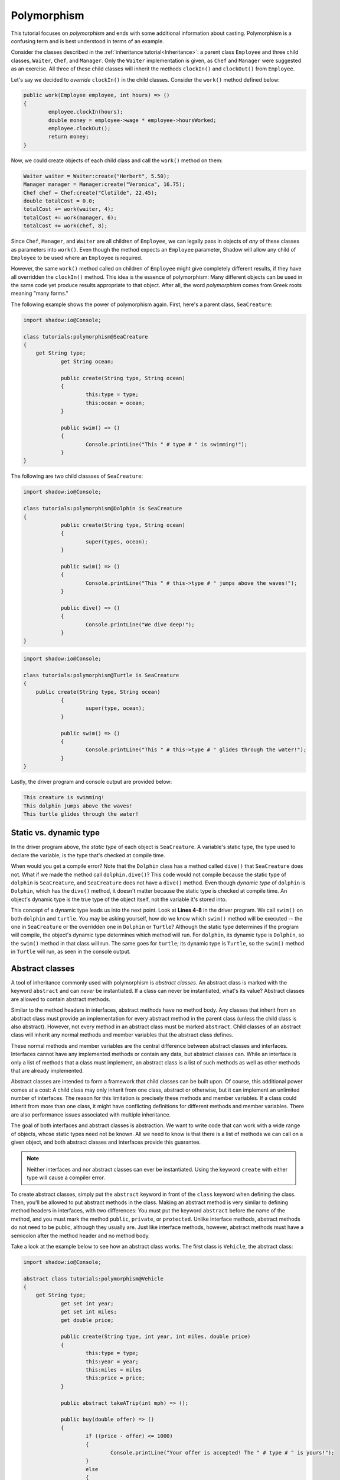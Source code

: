 ************
Polymorphism
************

This tutorial focuses on *polymorphism* and ends with some additional information about casting. Polymorphism is a confusing term and is best understood in terms of an example. 

Consider the classes described in the :ref:`inheritance tutorial<Inheritance>`: a parent class ``Employee`` and three child classes, ``Waiter``, ``Chef``, and ``Manager``. Only the ``Waiter`` implementation is given, as ``Chef`` and ``Manager`` were suggested as an exercise. All three of these child classes will inherit the methods ``clockIn()`` and ``clockOut()`` from ``Employee``.


Let's say we decided to *override* ``clockIn()`` in the child classes.  Consider the ``work()`` method defined below:

.. code-block:: shadow

	public work(Employee employee, int hours) => ()
	{
		employee.clockIn(hours);
		double money = employee->wage * employee->hoursWorked;
		employee.clockOut();
		return money;
	}


Now, we could create objects of each child class and call the ``work()`` method on them:

.. code-block:: shadow

	Waiter waiter = Waiter:create("Herbert", 5.50);
	Manager manager = Manager:create("Veronica", 16.75);
	Chef chef = Chef:create("Clotilde", 22.45);	
	double totalCost = 0.0;
	totalCost += work(waiter, 4);
	totalCost += work(manager, 6);
	totalCost += work(chef, 8);

Since ``Chef``, ``Manager``, and ``Waiter`` are all children of ``Employee``, we can legally pass in objects of *any* of these classes as parameters into ``work()``.  Even though the method expects an ``Employee`` parameter, Shadow will allow any child of ``Employee`` to be used where an ``Employee`` is required.

However, the same ``work()`` method called on children of ``Employee`` might give completely different results, if they have all overridden the ``clockIn()`` method. This idea is the  essence of polymorphism: Many different objects can be used in the same code yet produce results appropriate to that object. After all, the word *polymorphism* comes from Greek roots meaning "many forms." 

The following example shows the power of polymorphism again. First, here's a parent class, ``SeaCreature``: 

.. code-block:: shadow

    import shadow:io@Console;

    class tutorials:polymorphism@SeaCreature
    {
        get String type; 
		get String ocean; 
		
		public create(String type, String ocean)
		{
			this:type = type; 
			this:ocean = ocean; 
		}
		
		public swim() => ()
		{
			Console.printLine("This " # type # " is swimming!"); 
		}
    }

The following are two child classses of ``SeaCreature``:

.. code-block:: shadow

    import shadow:io@Console;

    class tutorials:polymorphism@Dolphin is SeaCreature
    {
		public create(String type, String ocean)
		{
			super(types, ocean); 
		}
		
		public swim() => ()
		{
			Console.printLine("This " # this->type # " jumps above the waves!"); 
		}
		
		public dive() => ()
		{
			Console.printLine("We dive deep!");
		}
    }

 

.. code-block:: shadow

    import shadow:io@Console;

    class tutorials:polymorphism@Turtle is SeaCreature
    {
        public create(String type, String ocean)
		{
			super(type, ocean); 
		}
	
		public swim() => ()
		{
			Console.printLine("This " # this->type # " glides through the water!"); 
		}
    }

Lastly, the driver program and console output are provided below:

.. code-block:: shadow
	:linenos:

    SeaCreature creature = SeaCreature:create("creature", "Arctic"); 
    creature.swim(); 
		
    SeaCreature dolphin = Dolphin:create("dolphin", "Atlantic"); 
    dolphin.swim(); 
		
    SeaCreature turtle = Turtle:create("turtle", "Pacific"); 
    turtle.swim(); 

.. code-block:: console

    This creature is swimming!
    This dolphin jumps above the waves!
    This turtle glides through the water!
	

Static vs. dynamic type
=======================

In the driver program above, the *static type* of each object is ``SeaCreature``. A variable's static type, the type used to declare the variable, is the type that's checked at compile time. 

When would you get a compile error? Note that the ``Dolphin`` class has a method called ``dive()`` that ``SeaCreature`` does not.  What if we made the method call ``dolphin.dive()``? This code would not compile because the static type of ``dolphin`` is ``SeaCreature``, and ``SeaCreature`` does not have a ``dive()`` method. Even though *dynamic type* of ``dolphin`` is  ``Dolphin``, which has the ``dive()`` method, it doesn't matter because the static type is checked at compile time. An object's dynamic type is the true type of the object itself, not the variable it's stored into. 

This concept of a dynamic type leads us into the next point. Look at **Lines 4-8** in the driver program. We call ``swim()`` on both ``dolphin`` and ``turtle``. You may be asking yourself, how do we know which ``swim()`` method will be executed -- the one in ``SeaCreature`` or the overridden one in ``Dolphin`` or ``Turtle``? Although the static type determines if the program will compile, the object's dynamic type determines which method will run. For ``dolphin``, its dynamic type is ``Dolphin``, so the ``swim()`` method in that class will run. The same goes for ``turtle``; its dynamic type is ``Turtle``, so the ``swim()`` method in ``Turtle`` will run, as seen in the console output.


Abstract classes
================

A tool of inheritance commonly used with polymorphism is *abstract classes*.  An abstract class is marked with the keyword ``abstract`` and can *never* be instantiated.  If a class can never be instantiated, what's its value?  Abstract classes are allowed to contain abstract methods.

Similar to the method headers in interfaces, abstract methods have no method body.  Any classes that inherit from an abstract class must provide an implementation for every abstract method in the parent class (unless the child class is also abstract).  However, not every method in an abstract class must be marked ``abstract``. Child classes of an abstract class will inherit any normal methods and member variables that the abstract class defines.

These normal methods and member variables are the central difference between abstract classes and interfaces.  Interfaces cannot have any implemented methods or contain any data, but abstract classes can.  While an interface is only a list of methods that a class must implement, an abstract class is a list of such methods as well as other methods that are already implemented.

Abstract classes are intended to form a framework that child classes can be built upon.  Of course, this additional power comes at a cost: A child class may only inherit from one class, abstract or otherwise, but it can implement an unlimited number of interfaces. The reason for this limitation is precisely these methods and member variables.  If a class could inherit from more than one class, it might have conflicting definitions for different methods and member variables.  There are also performance issues associated with multiple inheritance.

The goal of both interfaces and abstract classes is abstraction.  We want to write code that can work with a wide range of objects, whose static types need not be known.  All we need to know is that there is a list of methods we can call on a given object, and both abstract classes and interfaces provide this guarantee.

.. note:: Neither interfaces and nor abstract classes can ever be instantiated.  Using the keyword ``create`` with either type will cause a compiler error. 

To create abstract classes, simply put the ``abstract`` keyword in front of the ``class`` keyword when defining the class.  Then, you'll be allowed to put abstract methods in the class.  Making an abstract method is very similar to defining method headers in interfaces, with two differences: You must put the keyword ``abstract`` before the name of the method, and you must mark the method ``public``, ``private``, or ``protected``.  Unlike interface methods, abstract methods do not need to be public, although they usually are.  Just like interface methods, however, abstract methods must have a semicolon after the method header and no method body. 

Take a look at the example below to see how an abstract class works. The first class is ``Vehicle``, the abstract class:

.. code-block:: shadow 
 
    import shadow:io@Console;

    abstract class tutorials:polymorphism@Vehicle
    {
        get String type; 
		get set int year; 
		get set int miles; 
		get double price; 
		
		public create(String type, int year, int miles, double price)
		{
			this:type = type; 
			this:year = year; 
			this:miles = miles
			this:price = price; 
		}
		
		public abstract takeATrip(int mph) => (); 
		
		public buy(double offer) => () 
		{
			if ((price - offer) <= 1000)
			{
				Console.printLine("Your offer is accepted! The " # type # " is yours!"); 
			}
			else 
			{
				Console.printLine("Sorry, your offer is too low"); 
			}			
		} 
    }

The second is ``Motorcycle``, which inherits from ``Vehicle``: 

.. code-block:: shadow 
    :linenos: 

    import shadow:io@Console;

    class tutorials:polymorphism@Motorcycle is Vehicle
    {	
        public create(String type, int year, int miles, double price)
        {
            super(type, year, miles, price);  
        }
	
        public takeATrip(int mph) => ()
        {
			Console.printLine("Buckle up!"); 
			Console.printLine("Your " # this->type # " is going " # mph); 
		}
    }
	
Aside from the keyword ``abstract`` in the class header and the method header for ``takeATrip()``, the ``Vehicle`` class is similar to classes we have seen before. It has a constructor, member variables, and one concrete method, ``buy()``. 

The second class, ``Motorcycle``, inherits from ``Vehicle``, as you can tell from the keyword ``is`` in the class header. ``Motorcycle`` does not override ``buy()``, but it must provide an implementation for ``takeATrip()``, which it does on **Lines 10-14**. Note the ``super()`` call to the ``Vehicle`` constructor on **Line 7**. Using ``super`` in this way was covered in the :ref:`previous tutorial <Calling parent constructors>`. 

Here's an excerpt from a driver class and the console output:

.. code-block:: shadow 
    :linenos:

    Motorcycle harley = Motorcycle:create("motorcycle", 2012, 8000, 30000.50); 
    harley.buy(29500.50);  
    harley.takeATrip(75);  


.. code-block:: console

    Your offer is accepted! The motorcycle is yours!
    Buckle up!
    Your motorcycle is going 75 mph 


In the driver program, we create a ``Motorcycle`` object and call methods on it. However, we could have declared ``harley`` as follows:  

.. code-block:: shadow 

    Vehicle harley = Motorcycle:create("Harley", 2012, 8000, 30000.50); 


Here, the static type of the variable ``harley`` is ``Vehicle``, but its dynamic type is ``Motorcycle``.


Casting reference types
=======================

We discussed casting between primitive types in an :ref:`earlier tutorial <Primitive casting>`.  Casting between primitive types actually changes data from one format inside the computer into another.  It's also possible to use the same syntax to cast between reference types; however, this kind of casting doesn't change how the data is stored.  Instead, it changes the static type of an expression to a different static type.

When using inheritance and polymorphism, it will sometimes be necessary to convert one static type into another.

 
Recall that the syntax for casting is as follows: 

.. code-block:: shadow 

	cast<resultType>(expression)

Using the ``SeaCreature``, ``Dolphin``, ``Turtle``, and driver classes above, consider the following example: 

.. code-block:: shadow
	:linenos:

	Turtle yertle = Turtle:create("Yertle", "pond");
    SeaCreature animal = cast<SeaCreature>(yertle); 
    animal.swim(); 
		
On **Line 1** we create a ``Turtle`` object.  Then, we cast it to the type ``SeaCreature`` on **Line 2**. Why does this work? Recall the idea of an *is-a* relationship from the :ref:`inheritance tutorial<Inheritance>`. Since ``Turtle`` inherits from ``SeaCreature``, a ``Turtle`` object is *always* a ``SeaCreature`` and therefore can be cast to the type of its parent class without error. This process is called *widening* (going from a narrow class to a broader one).

This is an example of an *explicit* cast. However, we don't need to use an explicit cast in order to store a ``Turtle`` object in a ``SeaCreature``. We could have just as easily written ``SeaCreature animal = yertle;`` Doing so would have used an *implicit* cast.

Which ``swim()`` method do you think will run on **Line 3**? Even though ``animal`` is a ``SeaCreature`` variable, it doesn't change the fact that it points at an object whose dynamic type is ``Turtle``. Remember that ``cast`` only changes the static type for reference types.

Suppose we wanted to cast a ``SeaCreature`` into a ``Turtle`` as shown below. Would this compile?


.. code-block:: shadow

	SeaCreature monster = SeaCreature:create("creature", "Black Lagoon");
    Turtle myrtle = cast<Turtle>(monster); 

Although the code would compile, it would cause a runtime error, a ``CastException``, because the ``SeaCreature`` object cannot be cast to a ``Turtle``. The dynamic type of the object that ``monster`` points at is actually ``SeaCreature``, so it can't be changed into the narrower type ``Turtle``. Why? Consider the is-a relationship. While a ``Turtle`` object is always a ``SeaCreature``, this ``SeaCreature`` is not a ``Turtle``.

However, narrowing does not always cause a compiler error. Consider the example below:

.. code-block:: shadow
	:linenos:

    SeaCreature gamera = Turtle:create("Gamera", "space");
    Turtle friendToChildren = cast<Turtle>(gamera); 
		
On **Line 1**, we store a ``Turtle`` object into a ``SeaCreature`` variable, an example of widening the type. On **Line 2**, we cast ``gamera`` back to ``Turtle`` and store the result in the ``Turtle`` variable ``friendToChildren``. Although we are casting from a broader type to a narrower type, this is legal because the true dynamic type of the object is ``Turtle``. 

Note that *side-casting* in Shadow is always illegal. For example, you cannot cast a ``Turtle`` to a ``Dolphin`` or vice versa, despite the fact that they are both child classes of ``SeaCreature``.

As a final note on casting, you can always cast an object to type ``Object`` since it's the parent class for all classes. See the example below.

.. code-block:: shadow

    String message = "Help me";		
    Object object = cast<Object>(message); // Cast is unnecesary
	

Although primitive types are *not* objects, Shadow sometimes needs to wrap them up so that they can be stored in reference variables.  Surprisingly, even the following is legal:

.. code-block:: shadow

    Object number = 8;